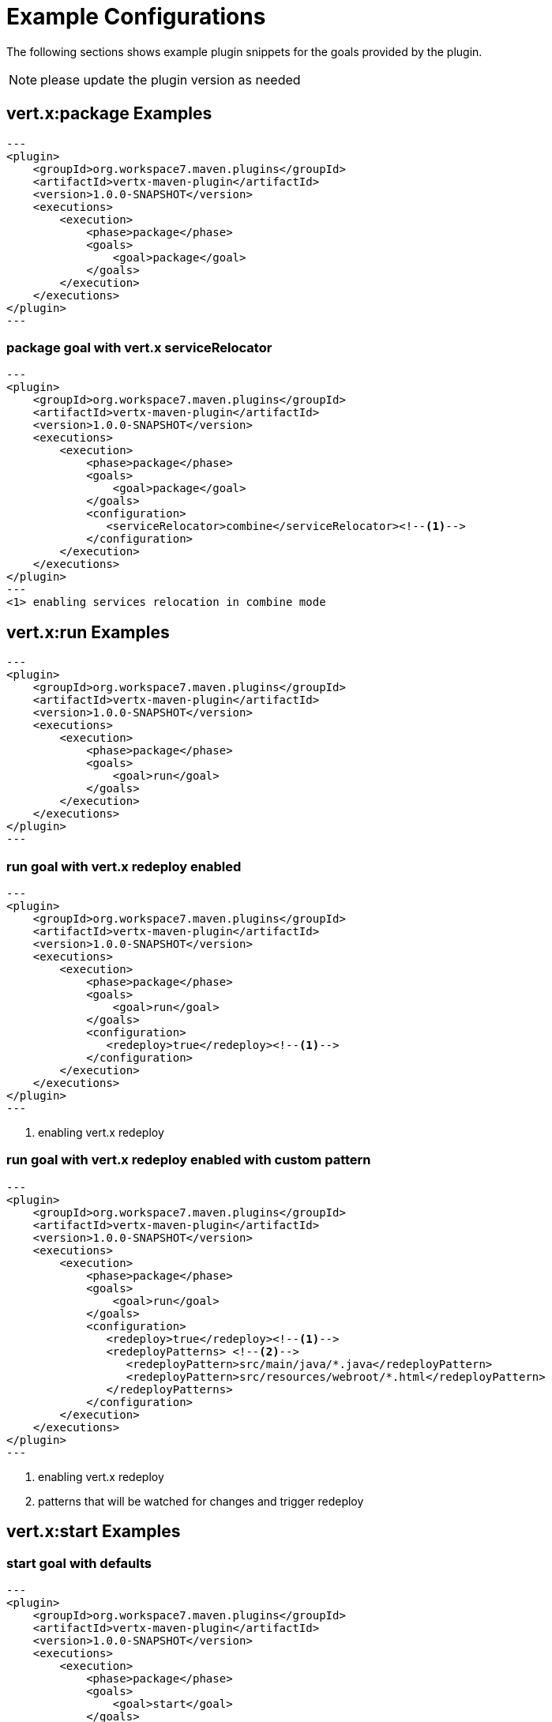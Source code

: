 [[vertx:examples]]
= Example Configurations

The following sections shows example plugin snippets for the goals provided by the plugin.

NOTE: please update the plugin version as needed

[[package-goal-examples]]
== vert.x:package Examples

[source,xml]
---
<plugin>
    <groupId>org.workspace7.maven.plugins</groupId>
    <artifactId>vertx-maven-plugin</artifactId>
    <version>1.0.0-SNAPSHOT</version>
    <executions>
        <execution>
            <phase>package</phase>
            <goals>
                <goal>package</goal>
            </goals>
        </execution>
    </executions>
</plugin>
---

[[package-goal-serviceRelocator-examples]]
=== package goal with vert.x serviceRelocator
[source,xml]
---
<plugin>
    <groupId>org.workspace7.maven.plugins</groupId>
    <artifactId>vertx-maven-plugin</artifactId>
    <version>1.0.0-SNAPSHOT</version>
    <executions>
        <execution>
            <phase>package</phase>
            <goals>
                <goal>package</goal>
            </goals>
            <configuration>
               <serviceRelocator>combine</serviceRelocator><!--1-->
            </configuration>
        </execution>
    </executions>
</plugin>
---
<1> enabling services relocation in combine mode

[[run-goal-examples]]
== vert.x:run Examples

[source,xml]
---
<plugin>
    <groupId>org.workspace7.maven.plugins</groupId>
    <artifactId>vertx-maven-plugin</artifactId>
    <version>1.0.0-SNAPSHOT</version>
    <executions>
        <execution>
            <phase>package</phase>
            <goals>
                <goal>run</goal>
            </goals>
        </execution>
    </executions>
</plugin>
---

[[run-with-redeploy-default]]
=== run goal with vert.x redeploy enabled
[source,xml]
---
<plugin>
    <groupId>org.workspace7.maven.plugins</groupId>
    <artifactId>vertx-maven-plugin</artifactId>
    <version>1.0.0-SNAPSHOT</version>
    <executions>
        <execution>
            <phase>package</phase>
            <goals>
                <goal>run</goal>
            </goals>
            <configuration>
               <redeploy>true</redeploy><!--1-->
            </configuration>
        </execution>
    </executions>
</plugin>
---

<1> enabling vert.x redeploy

[[run-with-redeploy-default]]
=== run goal with vert.x redeploy enabled with custom pattern
[source,xml]
---
<plugin>
    <groupId>org.workspace7.maven.plugins</groupId>
    <artifactId>vertx-maven-plugin</artifactId>
    <version>1.0.0-SNAPSHOT</version>
    <executions>
        <execution>
            <phase>package</phase>
            <goals>
                <goal>run</goal>
            </goals>
            <configuration>
               <redeploy>true</redeploy><!--1-->
               <redeployPatterns> <!--2-->
                  <redeployPattern>src/main/java/*.java</redeployPattern>
                  <redeployPattern>src/resources/webroot/*.html</redeployPattern>
               </redeployPatterns>
            </configuration>
        </execution>
    </executions>
</plugin>
---

<1> enabling vert.x redeploy
<2> patterns that will be watched for changes and trigger redeploy

[[start-goal-examples]]
== vert.x:start Examples

=== start goal with defaults

[source,xml]
---
<plugin>
    <groupId>org.workspace7.maven.plugins</groupId>
    <artifactId>vertx-maven-plugin</artifactId>
    <version>1.0.0-SNAPSHOT</version>
    <executions>
        <execution>
            <phase>package</phase>
            <goals>
                <goal>start</goal>
            </goals>
        </execution>
    </executions>
</plugin>
---

[[start-with-app-id]]
=== start goal with custom application id

[source,xml]
---
<plugin>
    <groupId>org.workspace7.maven.plugins</groupId>
    <artifactId>vertx-maven-plugin</artifactId>
    <version>1.0.0-SNAPSHOT</version>
    <executions>
        <execution>
            <phase>package</phase>
            <goals>
                <goal>start</goal>
            </goals>
            <configuration>
               <appId>my-app-id</appId> <!--1-->
            </configuration>
        </execution>
    </executions>
</plugin>
---

<1> Custom unique application id

[[start-with-java-opts]]
=== start goal with custom java options

[source,xml]
---
<plugin>
    <groupId>org.workspace7.maven.plugins</groupId>
    <artifactId>vertx-maven-plugin</artifactId>
    <version>1.0.0-SNAPSHOT</version>
    <executions>
        <execution>
            <phase>package</phase>
            <goals>
                <goal>start</goal>
            </goals>
            <configuration>
               <jvmArgs> <!--1-->
                  <jvmArg>-Xms512m</jvmArg>
                  <jvmArg>-Xmx1024m</jvmArg>
               <jvmArgs>
            </configuration>
        </execution>
    </executions>
</plugin>
---

<1> The jvm arguments that gets passed as `--java-opts` to the vert.x application

[[stop-goal-examples]]
== vert.x:stop Examples

=== stop with no additional configuration
[source,xml]
---
<plugin>
    <groupId>org.workspace7.maven.plugins</groupId>
    <artifactId>vertx-maven-plugin</artifactId>
    <version>1.0.0-SNAPSHOT</version>
    <executions>
        <execution>
            <phase>package</phase>
            <goals>
                <goal>stop</goal>
            </goals>
        </execution>
    </executions>
</plugin>
---

=== stopping one or more application

When you have configured to <<start-with-app-id>> or know the application ids, then you can add list
of application ids as shown below to trigger stop of the those applications

[source,xml]
---
<plugin>
    <groupId>org.workspace7.maven.plugins</groupId>
    <artifactId>vertx-maven-plugin</artifactId>
    <version>1.0.0-SNAPSHOT</version>
    <executions>
        <execution>
            <phase>package</phase>
            <goals>
                <goal>start</goal>
            </goals>
            <configuration>
              <appIds> <!--1-->
                 <appId>my-app-id-1</appId>
                 <appId>my-app-id-2</appId>
              </appIds>
            </configuration>
        </execution>
    </executions>
</plugin>
---

<1> List of custom unique application ids